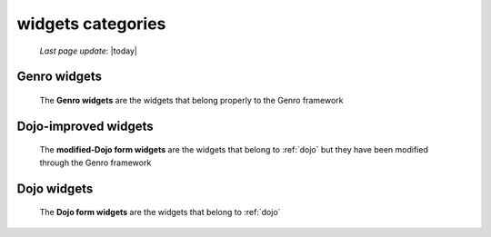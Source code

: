 .. _widgets_categories:

==================
widgets categories
==================

    *Last page update*: |today|
    
.. _genro_widgets:

Genro widgets
=============

    The **Genro widgets** are the widgets that belong properly to the Genro framework
    
.. _dojo_improved_widgets:

Dojo-improved widgets
=====================

    The **modified-Dojo form widgets** are the widgets that belong to :ref:`dojo` but they
    have been modified through the Genro framework
    
.. _dojo_widgets:

Dojo widgets
============

    The **Dojo form widgets** are the widgets that belong to :ref:`dojo`